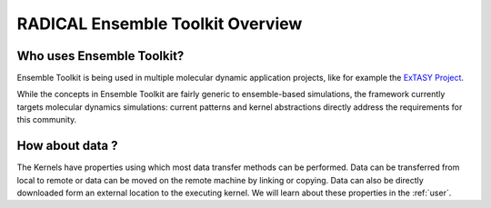 .. _overview:

*************************************
RADICAL Ensemble Toolkit Overview
*************************************

Who uses Ensemble Toolkit?
================================


Ensemble Toolkit is being used in multiple molecular dynamic application
projects, like for example the `ExTASY Project <http://extasy-project.org/>`_.

While the concepts in Ensemble Toolkit are fairly generic to ensemble-based 
simulations, the framework currently targets  molecular dynamics simulations:
current patterns and kernel abstractions directly address the requirements for
this community.


How about data ?
===================

The Kernels have properties using which most data transfer methods can be performed. Data can be transferred from 
local to remote or data can be moved on the remote machine by linking or copying. Data can also be directly 
downloaded form an external location to the executing kernel. We will learn about these properties in the :ref:`user`.

